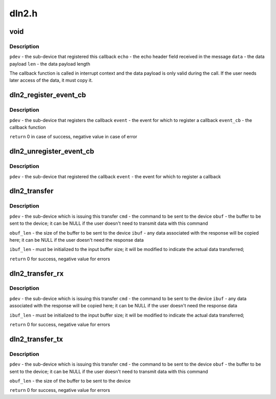 .. -*- coding: utf-8; mode: rst -*-

======
dln2.h
======


.. _`void`:

void
====

.. c:function:: typedef void ( *dln2_event_cb_t)

    event callback function signature

    :param  \*dln2_event_cb_t:

        *undescribed*



.. _`void.description`:

Description
-----------


``pdev`` - the sub-device that registered this callback
``echo`` - the echo header field received in the message
``data`` - the data payload
``len``  - the data payload length

The callback function is called in interrupt context and the data payload is
only valid during the call. If the user needs later access of the data, it
must copy it.



.. _`dln2_register_event_cb`:

dln2_register_event_cb
======================

.. c:function:: int dln2_register_event_cb (struct platform_device *pdev, u16 event, dln2_event_cb_t event_cb)

    register a callback function for an event

    :param struct platform_device \*pdev:

        *undescribed*

    :param u16 event:

        *undescribed*

    :param dln2_event_cb_t event_cb:

        *undescribed*



.. _`dln2_register_event_cb.description`:

Description
-----------


``pdev`` - the sub-device that registers the callback
``event`` - the event for which to register a callback
``event_cb`` - the callback function

``return`` 0 in case of success, negative value in case of error



.. _`dln2_unregister_event_cb`:

dln2_unregister_event_cb
========================

.. c:function:: void dln2_unregister_event_cb (struct platform_device *pdev, u16 event)

    unregister the callback function for an event

    :param struct platform_device \*pdev:

        *undescribed*

    :param u16 event:

        *undescribed*



.. _`dln2_unregister_event_cb.description`:

Description
-----------


``pdev`` - the sub-device that registered the callback
``event`` - the event for which to register a callback



.. _`dln2_transfer`:

dln2_transfer
=============

.. c:function:: int dln2_transfer (struct platform_device *pdev, u16 cmd, const void *obuf, unsigned obuf_len, void *ibuf, unsigned *ibuf_len)

    issue a DLN2 command and wait for a response and the associated data

    :param struct platform_device \*pdev:

        *undescribed*

    :param u16 cmd:

        *undescribed*

    :param const void \*obuf:

        *undescribed*

    :param unsigned obuf_len:

        *undescribed*

    :param void \*ibuf:

        *undescribed*

    :param unsigned \*ibuf_len:

        *undescribed*



.. _`dln2_transfer.description`:

Description
-----------


``pdev`` - the sub-device which is issuing this transfer
``cmd`` - the command to be sent to the device
``obuf`` - the buffer to be sent to the device; it can be NULL if the user
doesn't need to transmit data with this command

``obuf_len`` - the size of the buffer to be sent to the device
``ibuf`` - any data associated with the response will be copied here; it can be
NULL if the user doesn't need the response data

``ibuf_len`` - must be initialized to the input buffer size; it will be modified
to indicate the actual data transferred;

``return`` 0 for success, negative value for errors



.. _`dln2_transfer_rx`:

dln2_transfer_rx
================

.. c:function:: int dln2_transfer_rx (struct platform_device *pdev, u16 cmd, void *ibuf, unsigned *ibuf_len)

    variant of @dln2_transfer() where TX buffer is not needed

    :param struct platform_device \*pdev:

        *undescribed*

    :param u16 cmd:

        *undescribed*

    :param void \*ibuf:

        *undescribed*

    :param unsigned \*ibuf_len:

        *undescribed*



.. _`dln2_transfer_rx.description`:

Description
-----------


``pdev`` - the sub-device which is issuing this transfer
``cmd`` - the command to be sent to the device
``ibuf`` - any data associated with the response will be copied here; it can be
NULL if the user doesn't need the response data

``ibuf_len`` - must be initialized to the input buffer size; it will be modified
to indicate the actual data transferred;

``return`` 0 for success, negative value for errors



.. _`dln2_transfer_tx`:

dln2_transfer_tx
================

.. c:function:: int dln2_transfer_tx (struct platform_device *pdev, u16 cmd, const void *obuf, unsigned obuf_len)

    variant of @dln2_transfer() where RX buffer is not needed

    :param struct platform_device \*pdev:

        *undescribed*

    :param u16 cmd:

        *undescribed*

    :param const void \*obuf:

        *undescribed*

    :param unsigned obuf_len:

        *undescribed*



.. _`dln2_transfer_tx.description`:

Description
-----------


``pdev`` - the sub-device which is issuing this transfer
``cmd`` - the command to be sent to the device
``obuf`` - the buffer to be sent to the device; it can be NULL if the
user doesn't need to transmit data with this command

``obuf_len`` - the size of the buffer to be sent to the device

``return`` 0 for success, negative value for errors

